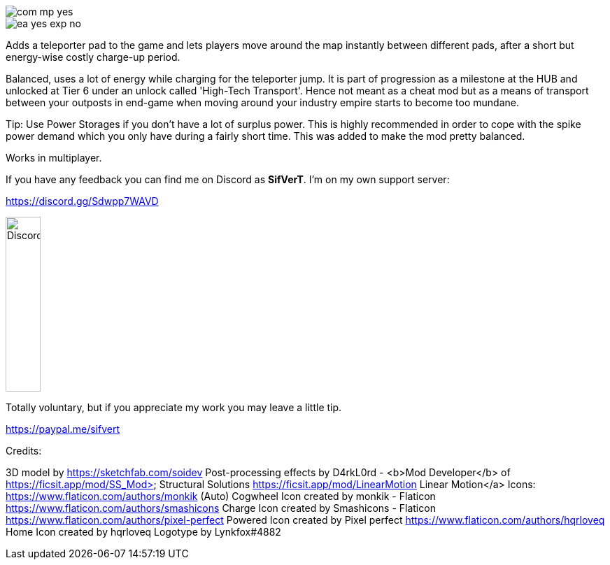 
image::https://raw.githubusercontent.com/deantendo/community/master/com_mp_yes.png[]

image::https://raw.githubusercontent.com/deantendo/community/master/ea_yes_exp_no.png[]

Adds a teleporter pad to the game and lets players move around the map instantly between different pads, after a short but energy-wise costly charge-up period.

Balanced, uses a lot of energy while charging for the teleporter jump. It is part of progression as a milestone at the HUB and unlocked at Tier 6 under an unlock called 'High-Tech Transport'. Hence not meant as a cheat mod but as a means of transport between your outposts in end-game when moving around your industry empire starts to become too mundane.

Tip: Use Power Storages if you don't have a lot of surplus power. This is highly recommended in order to cope with the spike power demand which you only have during a fairly short time. This was added to make the mod pretty balanced.

Works in multiplayer.

If you have any feedback you can find me on Discord as *SifVerT*. I'm on my own support server:


https://discord.gg/Sdwpp7WAVD

image::https://i.imgur.com/gjhaHhf.png[Discord,50,250]

Totally voluntary, but if you appreciate my work you may leave a little tip.

https://paypal.me/sifvert

Credits:

3D model by https://sketchfab.com/soidev
Post-processing effects by D4rkL0rd - <b>Mod Developer</b> of https://ficsit.app/mod/SS_Mod> Structural Solutions https://ficsit.app/mod/LinearMotion Linear Motion</a>
Icons:  https://www.flaticon.com/authors/monkik (Auto) Cogwheel Icon created by monkik - Flaticon https://www.flaticon.com/authors/smashicons Charge Icon created by Smashicons - Flaticon https://www.flaticon.com/authors/pixel-perfect Powered Icon created by Pixel perfect https://www.flaticon.com/authors/hqrloveq Home Icon created by hqrloveq Logotype by Lynkfox#4882